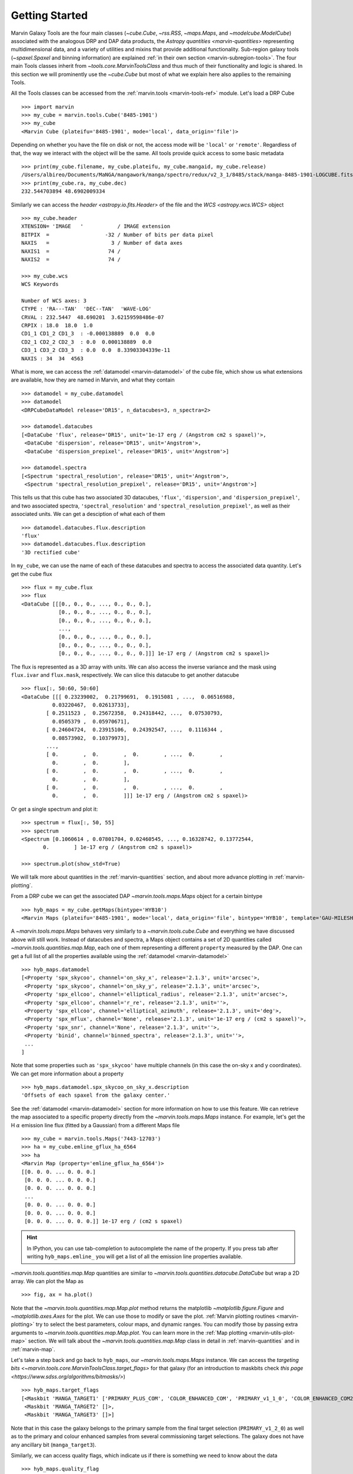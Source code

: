 .. py:currentmodule:: marvin.tools

.. _marvin-getting_started:

Getting Started
===============

Marvin Galaxy Tools are the four main classes (`~cube.Cube`, `~rss.RSS`, `~maps.Maps`, and `~modelcube.ModelCube`) associated with the analogous DRP and DAP data products, the `Astropy quantities <marvin-quantities>` representing multidimensional data, and a variety of utilities and mixins that provide additional functionality. Sub-region galaxy tools (`~spaxel.Spaxel` and binning information) are explained :ref:`in their own section <marvin-subregion-tools>`. The four main Tools classes inherit from `~tools.core.MarvinToolsClass` and thus much of their functionality and logic is shared. In this section we will prominently use the `~cube.Cube` but most of what we explain here also applies to the remaining Tools.

All the Tools classes can be accessed from the :ref:`marvin.tools <marvin-tools-ref>` module. Let's load a DRP Cube ::

    >>> import marvin
    >>> my_cube = marvin.tools.Cube('8485-1901')
    >>> my_cube
    <Marvin Cube (plateifu='8485-1901', mode='local', data_origin='file')>

Depending on whether you have the file on disk or not, the access mode will be ``'local'`` or ``'remote'``. Regardless of that, the way we interact with the object will be the same. All tools provide quick access to some basic metadata ::

    >>> print(my_cube.filename, my_cube.plateifu, my_cube.mangaid, my_cube.release)
    /Users/albireo/Documents/MaNGA/mangawork/manga/spectro/redux/v2_3_1/8485/stack/manga-8485-1901-LOGCUBE.fits.gz 8485-1901 1-209232 DR15
    >>> print(my_cube.ra, my_cube.dec)
    232.544703894 48.6902009334

Similarly we can access the `header <astropy.io.fits.Header>` of the file and the `WCS <astropy.wcs.WCS>` object ::

    >>> my_cube.header
    XTENSION= 'IMAGE   '           / IMAGE extension
    BITPIX  =                  -32 / Number of bits per data pixel
    NAXIS   =                    3 / Number of data axes
    NAXIS1  =                   74 /
    NAXIS2  =                   74 /

    >>> my_cube.wcs
    WCS Keywords

    Number of WCS axes: 3
    CTYPE : 'RA---TAN'  'DEC--TAN'  'WAVE-LOG'
    CRVAL : 232.5447  48.690201  3.62159598486e-07
    CRPIX : 18.0  18.0  1.0
    CD1_1 CD1_2 CD1_3  : -0.000138889  0.0  0.0
    CD2_1 CD2_2 CD2_3  : 0.0  0.000138889  0.0
    CD3_1 CD3_2 CD3_3  : 0.0  0.0  8.33903304339e-11
    NAXIS : 34  34  4563

What is more, we can access the :ref:`datamodel <marvin-datamodel>` of the cube file, which show us what extensions are available, how they are named in Marvin, and what they contain ::

    >>> datamodel = my_cube.datamodel
    >>> datamodel
    <DRPCubeDataModel release='DR15', n_datacubes=3, n_spectra=2>

    >>> datamodel.datacubes
    [<DataCube 'flux', release='DR15', unit='1e-17 erg / (Angstrom cm2 s spaxel)'>,
     <DataCube 'dispersion', release='DR15', unit='Angstrom'>,
     <DataCube 'dispersion_prepixel', release='DR15', unit='Angstrom'>]

    >>> datamodel.spectra
    [<Spectrum 'spectral_resolution', release='DR15', unit='Angstrom'>,
     <Spectrum 'spectral_resolution_prepixel', release='DR15', unit='Angstrom'>]

This tells us that this cube has two associated 3D datacubes, ``'flux'``, ``'dispersion'``, and ``'dispersion_prepixel'``, and two associated spectra, ``'spectral_resolution'`` and ``'spectral_resolution_prepixel'``, as well as their associated units. We can get a desciption of what each of them ::

    >>> datamodel.datacubes.flux.description
    'flux'
    >>> datamodel.datacubes.flux.description
    '3D rectified cube'

In ``my_cube``, we can use the name of each of these datacubes and spectra to access the associated data quantity. Let's get the cube flux ::

    >>> flux = my_cube.flux
    >>> flux
    <DataCube [[[0., 0., 0., ..., 0., 0., 0.],
                [0., 0., 0., ..., 0., 0., 0.],
                [0., 0., 0., ..., 0., 0., 0.],
                ...,
                [0., 0., 0., ..., 0., 0., 0.],
                [0., 0., 0., ..., 0., 0., 0.],
                [0., 0., 0., ..., 0., 0., 0.]]] 1e-17 erg / (Angstrom cm2 s spaxel)>

The flux is represented as a 3D array with units. We can also access the inverse variance and the mask using ``flux.ivar`` and ``flux.mask``, respectively. We can slice this datacube to get another datacube ::

    >>> flux[:, 50:60, 50:60]
    <DataCube [[[ 0.23239002,  0.21799691,  0.1915081 , ...,  0.06516988,
              0.03220467,  0.02613733],
            [ 0.2511523 ,  0.25672358,  0.24318442, ...,  0.07530793,
              0.0505379 ,  0.05970671],
            [ 0.24604724,  0.23915106,  0.24392547, ...,  0.1116344 ,
              0.08573902,  0.10379973],
            ...,
            [ 0.        ,  0.        ,  0.        , ...,  0.        ,
              0.        ,  0.        ],
            [ 0.        ,  0.        ,  0.        , ...,  0.        ,
              0.        ,  0.        ],
            [ 0.        ,  0.        ,  0.        , ...,  0.        ,
              0.        ,  0.        ]]] 1e-17 erg / (Angstrom cm2 s spaxel)>

Or get a single spectrum and plot it::

    >>> spectrum = flux[:, 50, 55]
    >>> spectrum
    <Spectrum [0.1060614 , 0.07801704, 0.02460545, ..., 0.16328742, 0.13772544,
           0.        ] 1e-17 erg / (Angstrom cm2 s spaxel)>

    >>> spectrum.plot(show_std=True)

.. plot::
    :align: center

    import marvin

    my_cube = marvin.tools.Cube('8485-1901')
    spectrum = my_cube[15, 15].flux
    ax = spectrum.plot(show_std=True)
    ax.set_xlim(6000, 8000)

We will talk more about quantities in the :ref:`marvin-quantities` section, and about more advance plotting in :ref:`marvin-plotting`.

From a DRP cube we can get the associated DAP `~marvin.tools.maps.Maps` object for a certain bintype ::

    >>> hyb_maps = my_cube.getMaps(bintype='HYB10')
    <Marvin Maps (plateifu='8485-1901', mode='local', data_origin='file', bintype='HYB10', template='GAU-MILESHC')>

A `~marvin.tools.maps.Maps` behaves very similarly to a `~marvin.tools.cube.Cube` and everything we have discussed above will still work. Instead of datacubes and spectra, a Maps object contains a set of 2D quantities called `~marvin.tools.quantities.map.Map`, each one of them representing a different ``property`` measured by the DAP. One can get a full list of all the properties available using the :ref:`datamodel <marvin-datamodel>` ::

    >>> hyb_maps.datamodel
    [<Property 'spx_skycoo', channel='on_sky_x', release='2.1.3', unit='arcsec'>,
     <Property 'spx_skycoo', channel='on_sky_y', release='2.1.3', unit='arcsec'>,
     <Property 'spx_ellcoo', channel='elliptical_radius', release='2.1.3', unit='arcsec'>,
     <Property 'spx_ellcoo', channel='r_re', release='2.1.3', unit=''>,
     <Property 'spx_ellcoo', channel='elliptical_azimuth', release='2.1.3', unit='deg'>,
     <Property 'spx_mflux', channel='None', release='2.1.3', unit='1e-17 erg / (cm2 s spaxel)'>,
     <Property 'spx_snr', channel='None', release='2.1.3', unit=''>,
     <Property 'binid', channel='binned_spectra', release='2.1.3', unit=''>,
     ...
    ]

Note that some properties such as ``'spx_skycoo'`` have multiple channels (in this case the on-sky x and y coordinates). We can get more information about a property ::

    >>> hyb_maps.datamodel.spx_skycoo_on_sky_x.description
    'Offsets of each spaxel from the galaxy center.'

See the :ref:`datamodel <marvin-datamodel>` section for more information on how to use this feature. We can retrieve the map associated to a specific property directly from the `~marvin.tools.maps.Maps` instance. For example, let's get the H :math:`\alpha` emission line flux (fitted by a Gaussian) from a different Maps file ::

    >>> my_cube = marvin.tools.Maps('7443-12703')
    >>> ha = my_cube.emline_gflux_ha_6564
    >>> ha
    <Marvin Map (property='emline_gflux_ha_6564')>
    [[0. 0. 0. ... 0. 0. 0.]
     [0. 0. 0. ... 0. 0. 0.]
     [0. 0. 0. ... 0. 0. 0.]
     ...
     [0. 0. 0. ... 0. 0. 0.]
     [0. 0. 0. ... 0. 0. 0.]
     [0. 0. 0. ... 0. 0. 0.]] 1e-17 erg / (cm2 s spaxel)

.. hint:: In IPython, you can use tab-completion to autocomplete the name of the property. If you press tab after writing ``hyb_maps.emline_`` you will get a list of all the emission line properties available.

`~marvin.tools.quantities.map.Map` quantities are similar to `~marvin.tools.quantities.datacube.DataCube` but wrap a 2D array. We can plot the Map as ::

    >>> fig, ax = ha.plot()

.. plot::
    :align: center

    import marvin
    my_maps = marvin.tools.Maps('7443-12703', bintype='HYB10')
    my_maps.emline_gflux_ha_6564.plot()

Note that the `~marvin.tools.quantities.map.Map.plot` method returns the matplotlib `~matplotlib.figure.Figure` and `~matplotlib.axes.Axes` for the plot. We can use those to modify or save the plot. :ref:`Marvin plotting routines <marvin-plotting>` try to select the best parameters, colour maps, and dynamic ranges. You can modify those by passing extra arguments to `~marvin.tools.quantities.map.Map.plot`. You can learn more in the :ref:`Map plotting <marvin-utils-plot-map>` section. We will talk about the `~marvin.tools.quantities.map.Map` class in detail in :ref:`marvin-quantities` and in :ref:`marvin-map`.

Let's take a step back and go back to ``hyb_maps``, our `~marvin.tools.maps.Maps` instance. We can access the `targeting bits <~marvin.tools.core.MarvinToolsClass.target_flags>` for that galaxy (for an introduction to maskbits check `this page <https://www.sdss.org/algorithms/bitmasks/>`) ::

    >>> hyb_maps.target_flags
    [<Maskbit 'MANGA_TARGET1' ['PRIMARY_PLUS_COM', 'COLOR_ENHANCED_COM', 'PRIMARY_v1_1_0', 'COLOR_ENHANCED_COM2', 'PRIMARY_v1_2_0']>,
     <Maskbit 'MANGA_TARGET2' []>,
     <Maskbit 'MANGA_TARGET3' []>]

Note that in this case the galaxy belongs to the primary sample from the final target selection (``PRIMARY_v1_2_0``) as well as to the primary and colour enhanced samples from several commissioning target selections. The galaxy does not have any ancillary bit (``manga_target3``).

Similarly, we can access quality flags, which indicate us if there is something we need to know about the data ::

    >>> hyb_maps.quality_flag
    <Maskbit 'MANGA_DAPQUAL' []>

In this case the ``MANGA_DAPQUAL`` maskbit does not have any bit activated, which means the data is safe to use. See the :ref:`Maskbits <marvin-utils-maskbit>` section for more information.

For each target we can also access additional catalogue data: the associated parameters from the `NASA Sloan Atlas <http://nsatlas.org/>`_, and the `DAPall <https://testng.sdss.org/dr15/manga/manga-data/catalogs/#DAPALLFile>`_ file ::

    >>> my_cube.nsa
    {'iauname': 'J151806.10+424438.0',
     'field': 213,
     'run': 3918,
     'camcol': 3,
     'version': 'v1_0_1',
     'nsaid': 684509,
     'nsaid_v1b': 230855,
     'z': 0.0402719,
     'zdist': 0.0406307,
     ... }

    >>> my_maps.dapall
    {'plate': 7443,
     'ifudesign': 12703,
     'plateifu': '7443-12703',
     'mangaid': '12-193481',
     'drpallindx': 1465,
     'mode': 'CUBE',
     'daptype': 'HYB10-GAU-MILESHC',
     ... }

The NSA and DAPall catalogues are implemented as mixins via `~marvin.tools.mixins.nsa.NSAMixIn` and `~marvin.tools.mixins.dapall.DAPAllMixIn`, respectively.

While Marvin allows you to access data remotely, frequently you will find that you want to download the file associated to an object so that you can access it more quickly in the future. We can do that using the `MarvinToolsClass.download <marvin.tools.core.MarvinToolsClass.download>` method. Let's try to load a cube that we know we do not have in out hard drive ::

    >>> remote_cube = marvin.tools.Cube('8485-1902')
    >>> remote_cube
    <Marvin Cube (plateifu='8485-1902', mode='remote', data_origin='api')>

    >>> remote_cube.download()
    SDSS_ACCESS> syncing... please wait
    SDSS_ACCESS> Done!

Now we can try loading it again ::

    >>> new_cube = marvin.tools.Cube('8485-1902')
    >>> new_cube
    <Marvin Cube (plateifu='8485-1902', mode='local', data_origin='file')>
    >>> new_cube.filename
    '/Users/albireo/Documents/MaNGA/mangawork/manga/spectro/redux/v2_3_1/8485/stack/manga-8485-1902-LOGCUBE.fits.gz'

The cube has now been loaded from the file we just downloaded! You can find the file in its corresponding location in your local SAS.

Finally, we can extract one or more `~marvin.tools.spaxel.Spaxel` object from a Galaxy Tool. We can either use the standard array slicing notation (0-indexed, origin of coordinates in the lower left corner of the array) ::

    >>> spaxel = new_cube[15, 10]
    >>> spaxel
    <Marvin Spaxel (plateifu=8485-1902, x=10, y=15; x_cen=-6, y_cen=-1, loaded=cube/maps)>

or we can use `~cube.Cube.getSpaxel`, which accepts multiple arguments (refer to the method's documentation). Note that by default, ``(x, y)`` coordinates passed to `~cube.Cube.getSpaxel` are measured from the centre of the array ::

    >>> central_spaxel = new_cube.getSpaxel(x=0, y=0)
    >>> central_spaxel
    <Marvin Spaxel (plateifu=8485-1902, x=16, y=16; x_cen=0, y_cen=0, loaded=cube/maps)>

`~marvin.tools.spaxel.Spaxel` and `~marvin.tools.spaxel.Bin` will be treated in detail in the :ref:`marvin--subregion-tools` section.


.. _marvin-quantities:

Working with Astropy Quantities
-------------------------------

Marvin presents scientific data in the form of `Astropy Quantities <http://docs.astropy.org/en/stable/units/quantity.html#quantity>`__. A Quantity is essentially a number with an associated physical unit. In Marvin we expand on that concept and extend the Quantities with a mask, an inverse variance (`why do we use ivar in MaNGA? <https://www.sdss.org/manga/manga-tutorials/manga-faq/#WhydoyououtputIVAR(inversevariance)insteadoferrors?>`__) and, when relevant, the associated wavelength. Marvin Quantities also provide useful methods to, for instance, calculate the SNR or plot the value. Marvin provides Quantities for 1D (`~marvin.tools.quantities.spectrum.Spectrum`, `~marvin.tools.quantities.analysis_props.AnalysisProperty`), 2D (`~marvin.tools.quantities.map.Map`), and 3D data (`~marvin.tools.quantities.datacube.DataCube`).

All Quantities behave similarly. Let's start by getting a datacube (3D Quantity) from a `~marvin.tools.cube.Cube` object ::

    >>> my_cube = marvin.tools.Cube('7443-12701')
    >>> flux = my_cube.flux
    >>> flux
    <DataCube [[[0., 0., 0., ..., 0., 0., 0.],
                [0., 0., 0., ..., 0., 0., 0.],
                [0., 0., 0., ..., 0., 0., 0.],
                ...,
                [0., 0., 0., ..., 0., 0., 0.],
                [0., 0., 0., ..., 0., 0., 0.],
                [0., 0., 0., ..., 0., 0., 0.]],

                ...,

               [[0., 0., 0., ..., 0., 0., 0.],
                [0., 0., 0., ..., 0., 0., 0.],
                [0., 0., 0., ..., 0., 0., 0.],
                ...,
                [0., 0., 0., ..., 0., 0., 0.],
                [0., 0., 0., ..., 0., 0., 0.],
                [0., 0., 0., ..., 0., 0., 0.]]] 1e-17 erg / (Angstrom cm2 s spaxel)>
    >>> flux.wavelength
    <Quantity [ 3621.6 ,  3622.43,  3623.26, ..., 10349.  , 10351.4 , 10353.8 ] Angstrom>

A slice of a `~marvin.tools.quantities.datacube.DataCube` is another datacube ::

    >>> flux_section = flux[1000:2000, 15:20, 15:20]
    >>> flux_section
    <DataCube [[[0.0484641 , 0.0455479 , 0.0421016 , 0.0391036 , 0.0412236 ],
                [0.048177  , 0.0437978 , 0.0384898 , 0.0335415 , 0.0345823 ],
                [0.0358995 , 0.0385949 , 0.0338827 , 0.0293836 , 0.0337355 ],
                [0.0177076 , 0.024134  , 0.0270703 , 0.0271202 , 0.0312836 ],
                [0.0052256 , 0.0119592 , 0.0181215 , 0.0243616 , 0.0311569 ]],

                ...,

               [[0.0448547 , 0.0435139 , 0.041652  , 0.0415161 , 0.0468557 ],
                [0.0408965 , 0.0431359 , 0.0441348 , 0.0448875 , 0.0507026 ],
                [0.0375406 , 0.0409193 , 0.0423735 , 0.0434993 , 0.0484709 ],
                [0.0306319 , 0.0335499 , 0.0357318 , 0.0381165 , 0.0422256 ],
                [0.0261617 , 0.0271262 , 0.0294177 , 0.033631  , 0.039794  ]]] 1e-17 erg / (Angstrom cm2 s spaxel)>

Note that in addition to the array the `~marvin.tools.quantities.datacube.DataCube` has associated units (:math:`{\rm 10^{-17}\,erg\,cm^{-2}\,s^{-1}\,spaxel}`). We can get the value, unit, and the scale as ::

    >>> flux_section.value
    array([[[0.0484641 , 0.0455479 , 0.0421016 , 0.0391036 , 0.0412236 ],
            [0.048177  , 0.0437978 , 0.0384898 , 0.0335415 , 0.0345823 ],
            [0.0358995 , 0.0385949 , 0.0338827 , 0.0293836 , 0.0337355 ],
            [0.0177076 , 0.024134  , 0.0270703 , 0.0271202 , 0.0312836 ],
            [0.0052256 , 0.0119592 , 0.0181215 , 0.0243616 , 0.0311569 ]],

           ...,

           [[0.0448547 , 0.0435139 , 0.041652  , 0.0415161 , 0.0468557 ],
            [0.0408965 , 0.0431359 , 0.0441348 , 0.0448875 , 0.0507026 ],
            [0.0375406 , 0.0409193 , 0.0423735 , 0.0434993 , 0.0484709 ],
            [0.0306319 , 0.0335499 , 0.0357318 , 0.0381165 , 0.0422256 ],
            [0.0261617 , 0.0271262 , 0.0294177 , 0.033631  , 0.039794  ]]])
    >>> flux_section.unit
    Unit("1e-17 erg / (Angstrom cm2 s spaxel)")
    >>> flux_section.unit.scale
    1e-17

It's important to pay attention to the scale to convert to physical units. If you prefer to have the scale included in the value you can use the `~marvin.tools.quantities.base_quantity.QuantityMixIn.descale` method ::

    >>> flux.value[1000, 15, 15]
    0.0484641
    >>> descaled = flux.descale()
    >>> descaled.value[1000, 15, 15]
    4.84641e-19

We can also access the associated inverse variance or convert it to error, as well as compute the signal-to-noise ratio ::

    >>> flux.ivar[1000, 15, 15]
    3654.32
    >>> flux.error[1000, 15, 15]
    <Quantity 0.01654233 1e-17 erg / (Angstrom cm2 s spaxel)>
    >>> flux.snr[1000, 15, 15]
    2.9297019457938314

The mask associated with the values is easily accessible via the ``mask`` attribute. We can also use the `~marvin.tools.quantities.base_quantity.QuantityMixIn.masked` method to return a Numpy `masked array <https://docs.scipy.org/doc/numpy/reference/maskedarray.html>`__ in which the values that should not be used have been masked away ::

    >>> flux_section.masked
    masked_array(
    data=[[[--, 0.0455479, 0.0421016, 0.0391036, 0.0412236],
           [0.048177, 0.0437978, 0.0384898, 0.0335415, 0.0345823],
           [0.0358995, 0.0385949, 0.0338827, 0.0293836, 0.0337355],
           [0.0177076, 0.024134, 0.0270703, 0.0271202, 0.0312836],
           [0.0052256, 0.0119592, 0.0181215, 0.0243616, 0.0311569]],

           ...,

           [[--, 0.0435139, 0.041652, 0.0415161, 0.0468557],
            [0.0408965, 0.0431359, 0.0441348, 0.0448875, 0.0507026],
            [0.0375406, 0.0409193, 0.0423735, 0.0434993, 0.0484709],
            [0.0306319, 0.0335499, 0.0357318, 0.0381165, 0.0422256],
            [0.0261617, 0.0271262, 0.0294177, 0.033631, 0.039794]]],
    mask=[[[ True, False, False, False, False],
           [False, False, False, False, False],
           [False, False, False, False, False],
           [False, False, False, False, False],
           [False, False, False, False, False]],

           ...,

           [[ True, False, False, False, False],
            [False, False, False, False, False],
            [False, False, False, False, False],
            [False, False, False, False, False],
            [False, False, False, False, False]]],
    fill_value=1e+20)

Quantities have an associated `~marvin.tools.quantities.base_quantity.QuantityMixIn.pixmask`, which provides a simple way to interact with the mask bits (for more information, go to the :ref:`marvin-maskbit` section) ::

    >>> flux.pixmask
    <Maskbit 'MANGA_DRP3PIXMASK' shape=(4563, 72, 72)>

    >>> flux.pixmask.get_mask('NOCOV')  # Returns a mask of values with the NOCOV maskbit.
    array([[[1, 1, 1, ..., 1, 1, 1],
            [1, 1, 1, ..., 1, 1, 1],
            [1, 1, 1, ..., 1, 1, 1],
            ...,
            [1, 1, 1, ..., 1, 1, 1],
            [1, 1, 1, ..., 1, 1, 1],
            [1, 1, 1, ..., 1, 1, 1]],

            ...,

           [[1, 1, 1, ..., 1, 1, 1],
            [1, 1, 1, ..., 1, 1, 1],
            [1, 1, 1, ..., 1, 1, 1],
            ...,
            [1, 1, 1, ..., 1, 1, 1],
            [1, 1, 1, ..., 1, 1, 1],
            [1, 1, 1, ..., 1, 1, 1]]])

We can also slice a datacube to get a single spectrum ::

    >>> spectrum_20_20 = flux[:, 20, 20]
    >>> spectrum_20_20
    <Spectrum [0.0669153, 0.0599907, 0.0229852, ..., 0.       , 0.       ,
           0.       ] 1e-17 erg / (Angstrom cm2 s spaxel)>

In this case the returned Quantity is a 1D `~marvin.tools.quantities.spectrum.Spectrum`. This new Quantity behaves exactly as the `~marvin.tools.quantities.datacube.DataCube` but in this case we can also `~marvin.tools.quantities.spectrum.Spectrum.plot` the spectrum ::

    >>> spectrum_20_20.plot()
    <matplotlib.axes._subplots.AxesSubplot at 0x130a1d518>

.. plot::
    :align: center
    :include-source: False

    import marvin

    my_cube = marvin.tools.Cube('8485-1901')
    flux = my_cube[20, 20].flux
    flux.plot()

Let's now have a look at the Marvin 2D Quantity: the `~marvin.tools.quantities.map.Map`. ::

    >>> maps_obj = Maps('7443-12703')
    >>> ha = maps_obj.emline_gflux_ha_6564
    <Marvin Map (property='emline_gflux_ha_6564')>
    [[0. 0. 0. ... 0. 0. 0.]
    [0. 0. 0. ... 0. 0. 0.]
    [0. 0. 0. ... 0. 0. 0.]
    ...
    [0. 0. 0. ... 0. 0. 0.]
    [0. 0. 0. ... 0. 0. 0.]
    [0. 0. 0. ... 0. 0. 0.]] 1e-17 erg / (cm2 s spaxel)

We can still use all the tools we discussed above. For example, let's plot the signal-to-noise ratio ::

    >>> snr = ha.snr
    >>> plt.imshow(snr, origin='lower')

.. plot::
    :align: center
    :include-source: False

    import marvin
    import matplotlib.pyplot as plt
    maps_obj = marvin.tools.Maps('7443-12703')
    ha_snr = maps_obj.emline_gflux_ha_6564.snr
    plt.imshow(ha_snr, origin='lower')

Map objects are a bit especial, though, and we will discuss them in detail in :ref:`their own section <marvin-map>`. Here, let's see how we can do "Map arithmetic" by calculating the :math:`{\rm H\alpha/H\beta}` ratio ::

    >>> hb = maps_obj.emline_gew_hb_4862
    >>> ha_hb = ha / hb
    >>> ha_hb
    <Marvin EnhancedMap>
    array([[nan, nan, nan, ..., nan, nan, nan],
           [nan, nan, nan, ..., nan, nan, nan],
           [nan, nan, nan, ..., nan, nan, nan],
           ...,
           [nan, nan, nan, ..., nan, nan, nan],
           [nan, nan, nan, ..., nan, nan, nan],
           [nan, nan, nan, ..., nan, nan, nan]], dtype=float32) '1e-17 erg / (Angstrom cm2 s spaxel)'
    >>> ha_hb.plot()

.. plot::
    :align: center
    :include-source: False

    import marvin
    maps_obj = marvin.tools.Maps('7443-12703')
    ha = maps_obj.emline_gflux_ha_6564
    hb = maps_obj.emline_gew_hb_4862
    ha_hb = ha / hb
    ha_hb.plot()

`~marvin.tools.quantities.map.EnhancedMap` result from the arithmetic combination of two maps and take care of all the gritty details: error propagation, division by zero, maskbit propagation, etc.

Finally, `~marvin.tools.quantities.analysis_props.AnalysisProperty` are 1D quantities associated with a value for a single spaxel on a `~marvin.tools.quantities.map.Map`. We will discuss them in depth when we talk about :ref:`marvin-subregion-tools`.
